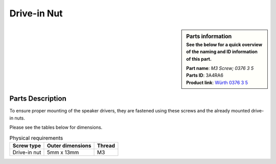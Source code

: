 .. _drive-in nuts:

Drive-in Nut
************

.. sidebar:: Parts information
  :subtitle: See the below for a quick overview of the naming and ID information of this part.

  | **Part name**: *M3 Screw; 0376 3 5*
  | **Parts ID**: 3A4RA6
  | **Product link**: `Würth 0376 3 5 <https://eshop.wuerth-industrie.com/Drive-in-nut-NUT-DRIVIN-A2K-H5X12-M3/03763%20%205.sku/en/US/EUR/>`_

Parts Description
-----------------
To ensure proper mounting of the speaker drivers, they are fastened using these screws and the already mounted drive-in nuts.

Please see the tables below for dimensions.


.. table:: Physical requirements

  +--------------+------------------+-----------+
  | Screw type   | Outer dimensions | Thread    |
  +==============+==================+===========+
  | Drive-in nut | 5mm x 13mm       | M3        |
  +--------------+------------------+-----------+
